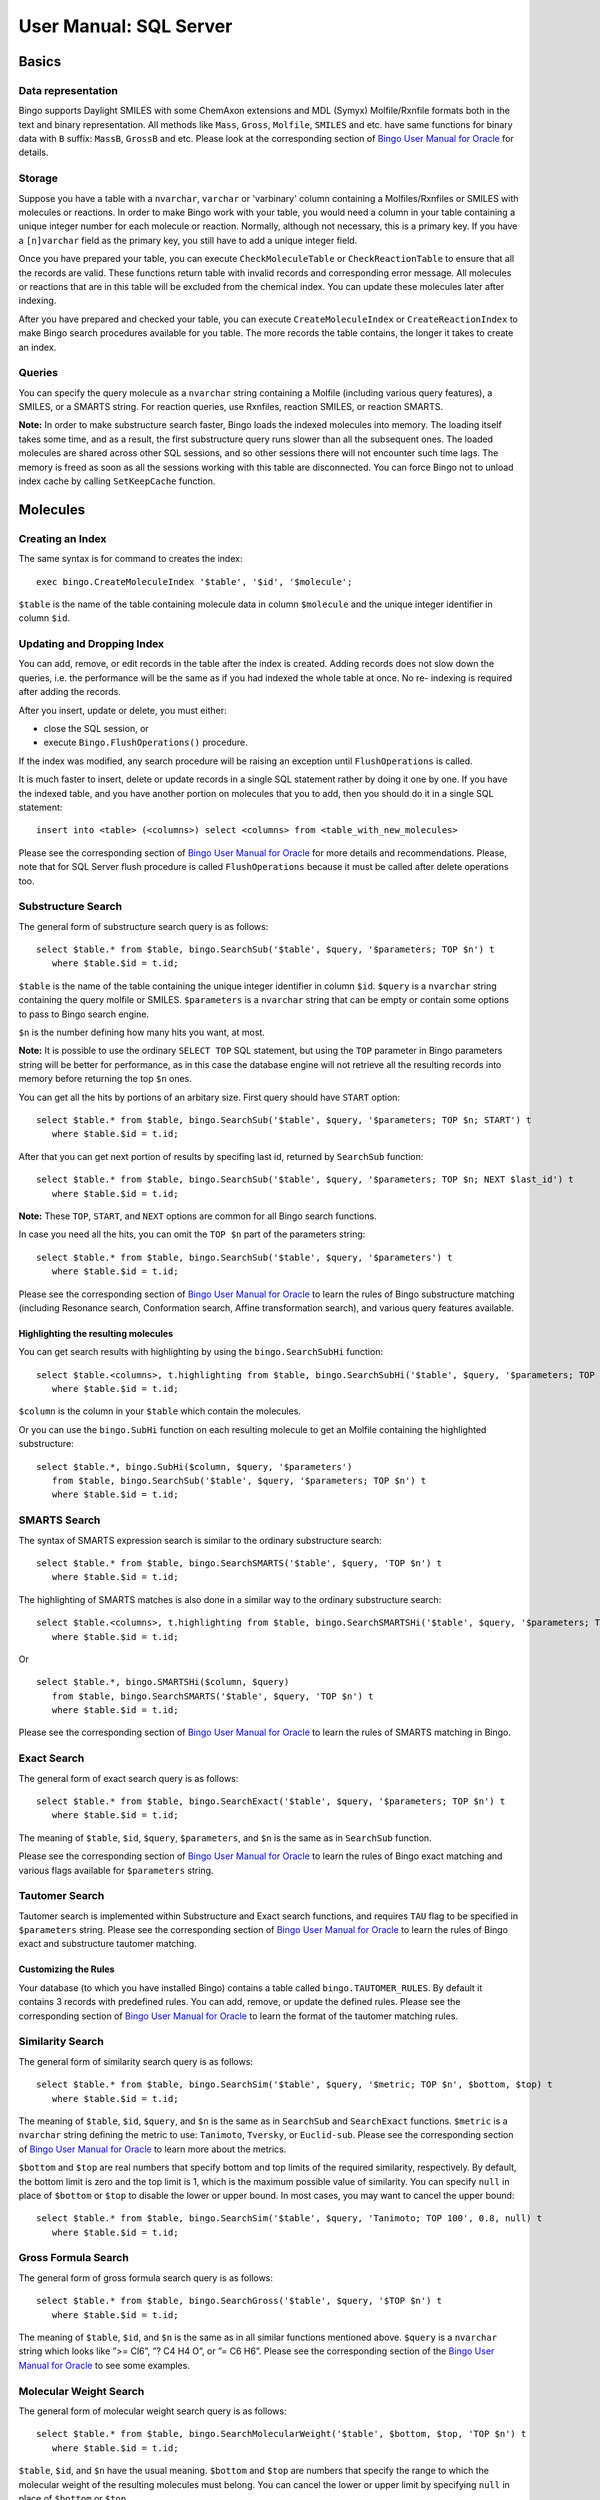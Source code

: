 User Manual: SQL Server
=======================

Basics
------

Data representation
~~~~~~~~~~~~~~~~~~~

Bingo supports Daylight SMILES with some ChemAxon extensions and MDL
(Symyx) Molfile/Rxnfile formats both in the text and binary
representation. All methods like ``Mass``, ``Gross``, ``Molfile``,
``SMILES`` and etc. have same functions for binary data with ``B``
suffix: ``MassB``, ``GrossB`` and etc. Please look at the corresponding
section of `Bingo User Manual for
Oracle <user-manual-oracle.html#data-representation>`__ for details.

Storage
~~~~~~~

Suppose you have a table with a ``nvarchar``, ``varchar`` or 'varbinary'
column containing a Molfiles/Rxnfiles or SMILES with molecules or
reactions. In order to make Bingo work with your table, you would need a
column in your table containing a unique integer number for each
molecule or reaction. Normally, although not necessary, this is a
primary key. If you have a ``[n]varchar`` field as the primary key, you
still have to add a unique integer field.

Once you have prepared your table, you can execute
``CheckMoleculeTable`` or ``CheckReactionTable`` to ensure that all the
records are valid. These functions return table with invalid records and
corresponding error message. All molecules or reactions that are in this
table will be excluded from the chemical index. You can update these
molecules later after indexing.

After you have prepared and checked your table, you can execute
``CreateMoleculeIndex`` or ``CreateReactionIndex`` to make Bingo search
procedures available for you table. The more records the table contains,
the longer it takes to create an index.

Queries
~~~~~~~

You can specify the query molecule as a ``nvarchar`` string containing a
Molfile (including various query features), a SMILES, or a SMARTS
string. For reaction queries, use Rxnfiles, reaction SMILES, or reaction
SMARTS.

**Note:** In order to make substructure search faster, Bingo loads the
indexed molecules into memory. The loading itself takes some time, and
as a result, the first substructure query runs slower than all the
subsequent ones. The loaded molecules are shared across other SQL
sessions, and so other sessions there will not encounter such time lags.
The memory is freed as soon as all the sessions working with this table
are disconnected. You can force Bingo not to unload index cache by
calling ``SetKeepCache`` function.

Molecules
---------

Creating an Index
~~~~~~~~~~~~~~~~~

The same syntax is for command to creates the index:

::

    exec bingo.CreateMoleculeIndex '$table', '$id', '$molecule';

``$table`` is the name of the table containing molecule data in column
``$molecule`` and the unique integer identifier in column ``$id``.

Updating and Dropping Index
~~~~~~~~~~~~~~~~~~~~~~~~~~~

You can add, remove, or edit records in the table after the index is
created. Adding records does not slow down the queries, i.e. the
performance will be the same as if you had indexed the whole table at
once. No re- indexing is required after adding the records.

After you insert, update or delete, you must either:

-  close the SQL session, or
-  execute ``Bingo.FlushOperations()`` procedure.

If the index was modified, any search procedure will be raising an
exception until ``FlushOperations`` is called.

It is much faster to insert, delete or update records in a single SQL
statement rather by doing it one by one. If you have the indexed table,
and you have another portion on molecules that you to add, then you
should do it in a single SQL statement:

::

    insert into <table> (<columns>) select <columns> from <table_with_new_molecules>

Please see the corresponding section of `Bingo User Manual for
Oracle <user-manual-oracle.html#updating-and-dropping-index>`__ for more
details and recommendations. Please, note that for SQL Server flush
procedure is called ``FlushOperations`` because it must be called after
delete operations too.

Substructure Search
~~~~~~~~~~~~~~~~~~~

The general form of substructure search query is as follows:

::

    select $table.* from $table, bingo.SearchSub('$table', $query, '$parameters; TOP $n') t
       where $table.$id = t.id;

``$table`` is the name of the table containing the unique integer
identifier in column ``$id``. ``$query`` is a ``nvarchar`` string
containing the query molfile or SMILES. ``$parameters`` is a
``nvarchar`` string that can be empty or contain some options to pass to
Bingo search engine.

``$n`` is the number defining how many hits you want, at most.

**Note:** It is possible to use the ordinary ``SELECT TOP`` SQL
statement, but using the ``TOP`` parameter in Bingo parameters string
will be better for performance, as in this case the database engine will
not retrieve all the resulting records into memory before returning the
top ``$n`` ones.

You can get all the hits by portions of an arbitary size. First query
should have ``START`` option:

::

    select $table.* from $table, bingo.SearchSub('$table', $query, '$parameters; TOP $n; START') t
       where $table.$id = t.id;

After that you can get next portion of results by specifing last id,
returned by ``SearchSub`` function:

::

    select $table.* from $table, bingo.SearchSub('$table', $query, '$parameters; TOP $n; NEXT $last_id') t
       where $table.$id = t.id;

**Note:** These ``TOP``, ``START``, and ``NEXT`` options are common for
all Bingo search functions.

In case you need all the hits, you can omit the ``TOP $n`` part of the
parameters string:

::

    select $table.* from $table, bingo.SearchSub('$table', $query, '$parameters') t
       where $table.$id = t.id;

Please see the corresponding section of `Bingo User Manual for
Oracle <user-manual-oracle.html#substructure-search>`__ to learn the
rules of Bingo substructure matching (including Resonance search,
Conformation search, Affine transformation search), and various query
features available.

Highlighting the resulting molecules
^^^^^^^^^^^^^^^^^^^^^^^^^^^^^^^^^^^^

You can get search results with highlighting by using the
``bingo.SearchSubHi`` function:

::

    select $table.<columns>, t.highlighting from $table, bingo.SearchSubHi('$table', $query, '$parameters; TOP $n') t
       where $table.$id = t.id;

``$column`` is the column in your ``$table`` which contain the
molecules.

Or you can use the ``bingo.SubHi`` function on each resulting molecule
to get an Molfile containing the highlighted substructure:

::

    select $table.*, bingo.SubHi($column, $query, '$parameters')
       from $table, bingo.SearchSub('$table', $query, '$parameters; TOP $n') t
       where $table.$id = t.id;

SMARTS Search
~~~~~~~~~~~~~

The syntax of SMARTS expression search is similar to the ordinary
substructure search:

::

    select $table.* from $table, bingo.SearchSMARTS('$table', $query, 'TOP $n') t
       where $table.$id = t.id;

The highlighting of SMARTS matches is also done in a similar way to the
ordinary substructure search:

::

    select $table.<columns>, t.highlighting from $table, bingo.SearchSMARTSHi('$table', $query, '$parameters; TOP $n') t
       where $table.$id = t.id;

Or

::

    select $table.*, bingo.SMARTSHi($column, $query)
       from $table, bingo.SearchSMARTS('$table', $query, 'TOP $n') t
       where $table.$id = t.id;

Please see the corresponding section of `Bingo User Manual for
Oracle <user-manual-oracle.html#smarts-search>`__ to learn the rules of
SMARTS matching in Bingo.

Exact Search
~~~~~~~~~~~~

The general form of exact search query is as follows:

::

    select $table.* from $table, bingo.SearchExact('$table', $query, '$parameters; TOP $n') t
       where $table.$id = t.id;

The meaning of ``$table``, ``$id``, ``$query``, ``$parameters``, and
``$n`` is the same as in ``SearchSub`` function.

Please see the corresponding section of `Bingo User Manual for
Oracle <user-manual-oracle.html#exact-search>`__ to learn the rules of
Bingo exact matching and various flags available for ``$parameters``
string.

Tautomer Search
~~~~~~~~~~~~~~~

Tautomer search is implemented within Substructure and Exact search
functions, and requires ``TAU`` flag to be specified in ``$parameters``
string. Please see the corresponding section of `Bingo User Manual for
Oracle <user-manual-oracle.html#tautomer-search>`__ to learn the rules
of Bingo exact and substructure tautomer matching.

Customizing the Rules
^^^^^^^^^^^^^^^^^^^^^

Your database (to which you have installed Bingo) contains a table
called ``bingo.TAUTOMER_RULES``. By default it contains 3 records with
predefined rules. You can add, remove, or update the defined rules.
Please see the corresponding section of `Bingo User Manual for
Oracle <user-manual-oracle.html#tautomer-search>`__ to learn the format
of the tautomer matching rules.

Similarity Search
~~~~~~~~~~~~~~~~~

The general form of similarity search query is as follows:

::

    select $table.* from $table, bingo.SearchSim('$table', $query, '$metric; TOP $n', $bottom, $top) t
       where $table.$id = t.id;

The meaning of ``$table``, ``$id``, ``$query``, and ``$n`` is the same
as in ``SearchSub`` and ``SearchExact`` functions. ``$metric`` is a
``nvarchar`` string defining the metric to use: ``Tanimoto``,
``Tversky``, or ``Euclid-sub``. Please see the corresponding section of
`Bingo User Manual for
Oracle <user-manual-oracle.html#similarity-search>`__ to learn more
about the metrics.

``$bottom`` and ``$top`` are real numbers that specify bottom and top
limits of the required similarity, respectively. By default, the bottom
limit is zero and the top limit is 1, which is the maximum possible
value of similarity. You can specify ``null`` in place of ``$bottom`` or
``$top`` to disable the lower or upper bound. In most cases, you may
want to cancel the upper bound:

::

    select $table.* from $table, bingo.SearchSim('$table', $query, 'Tanimoto; TOP 100', 0.8, null) t
       where $table.$id = t.id;

Gross Formula Search
~~~~~~~~~~~~~~~~~~~~

The general form of gross formula search query is as follows:

::

    select $table.* from $table, bingo.SearchGross('$table', $query, '$TOP $n') t
       where $table.$id = t.id;

The meaning of ``$table``, ``$id``, and ``$n`` is the same as in all
similar functions mentioned above. ``$query`` is a ``nvarchar`` string
which looks like ”>= Cl6”, ”? C4 H4 O”, or ”= C6 H6”. Please see the
corresponding section of the `Bingo User Manual for
Oracle <user-manual-oracle.html#gross-formula-search>`__ to see some
examples.

Molecular Weight Search
~~~~~~~~~~~~~~~~~~~~~~~

The general form of molecular weight search query is as follows:

::

    select $table.* from $table, bingo.SearchMolecularWeight('$table', $bottom, $top, 'TOP $n') t
       where $table.$id = t.id;

``$table``, ``$id``, and ``$n`` have the usual meaning. ``$bottom`` and
``$top`` are numbers that specify the range to which the molecular
weight of the resulting molecules must belong. You can cancel the lower
or upper limit by specifying ``null`` in place of ``$bottom`` or
``$top``.

Format Conversion
~~~~~~~~~~~~~~~~~

You can convert a molecule to SMILES string with ``bingo.SMILES``
function:

::

    select bingo.SMILES(molfile) from mytable;

    select t.id, bingo.SMILES(molfile)
       from mytable, bingo.SearchSub(mytable, 'NNC1C=CC=CC=1', '') t
       where mytable.id = t.id;

You can get a SMILES string of a highlighted molfiles:

::

    select t.id, bingo.SMILES(bingo.SubHi(molfile, 'NNC1C=CC=CC=1', ''))
       from mytable, bingo.SearchSub(mytable, 'NNC1C=CC=CC=1', 'TOP 100') t
       where mytable.id = t.id;

You can convert a molecule to Molfile using the ``bingo.Molfile``
function:

::

    select bingo.Molfile('C1=CC2=C(C=C1)C=CC=C2');

The automatic layout procedure is performed to calculate the 2D
coordinates of the resulting molecule.

You can convert a molecule to CML format using the ``bingo.CML``
function:

::

    select bingo.CML('C1=CC2=C(C=C1)C=CC=C2');

Canonical SMILES computation
^^^^^^^^^^^^^^^^^^^^^^^^^^^^

You can use the ``bingo.CanSMILES()`` function to generate canonical
SMILES strings for molecules represented as Molfiles or SMILES strings.
Please see the corresponding section of `Bingo User Manual for
Oracle <user-manual-oracle.html#canonical-smiles>`__ to learn the
benefits of Bingo canonical SMILES format.

Molecule Fingerprints
~~~~~~~~~~~~~~~~~~~~~

You can generate a molecule fingerprint via ``bingo.Fingeprint``
function. The syntax is the same as for Bingo for Oracle, and it is
described `in this
section <user-manual-oracle.html#molecule-fingerprints>`__.

InChI and InChIKey
~~~~~~~~~~~~~~~~~~

You can use ``bingo.InChI`` and ``bingo.InChIKey`` function to get InChI
and InChIKey strings. The syntax is the same as for Bingo for Oracle,
and it is described `in this
section <user-manual-oracle.html#inchi-and-inchikey>`__.

Reactions
---------

Creating an Index
~~~~~~~~~~~~~~~~~

The following command creates the index:

::

    exec bingo.CreateReactionIndex '$table', '$id', '$reaction';

``$table`` is the name of the table containing chemical reaction data in
column ``$reaction`` and the unique integer identifier in column
``$id``.

Reaction Substructure Search
~~~~~~~~~~~~~~~~~~~~~~~~~~~~

The general form of reaction substructure search query is as follows:

::

    select $table.* from $table, bingo.SearchRSub('$table', $query, 'TOP $n') t
       where $table.$id = t.id;

``$table`` is the name of the table containing the unique integer
identifier in column ``$id``. ``$query`` is a ``nvarchar`` string
containing the query Rxnfile or reaction SMILES.

``$n`` is the number defining how many hits you want, at most.

**Note:** It is possible to use the ordinary ``SELECT TOP`` SQL
statement, but using the ``TOP`` parameter in Bingo parameters string
will be better for performance, as in this case the database engine will
not retrieve all the resulting records into memory before returning the
top ``$n`` ones.

You can get all the hits by portions of an arbitary size. First query
should have ``START`` option:

::

    select $table.* from $table, bingo.SearchRSub('$table', $query, '$parameters; TOP $n; START') t
       where $table.$id = t.id;

After that you can get next portion of results by specifing last id,
returned by ``SearchSub`` function:

::

    select $table.* from $table, bingo.SearchRSub('$table', $query, '$parameters; TOP $n; NEXT $last_id') t
       where $table.$id = t.id;

**Note:** These ``TOP``, ``START``, and ``NEXT`` options are common for
all Bingo search functions.

In case you need all the hits, you can omit the ``TOP $n``, leaving the
empty string:

::

    select $table.* from $table, bingo.SearchRSub('$table', $query, '') t
       where $table.$id = t.id;

Please see the corresponding section of `Bingo User Manual for
Oracle <user-manual-oracle.html#substructure-search-1>`__ to learn the
rules of Bingo reaction substructure matching and various query features
available.

SMARTS Search
~~~~~~~~~~~~~

The syntax of SMARTS expression search is similar to the ordinary
substructure search:

::

    select $table.* from $table, bingo.SearchRSMARTS('$table', $query, 'TOP $n') t
       where $table.$id = t.id;

The highlighting of SMARTS matches is also done in a similar way to the
ordinary reaction substructure search:

::

    select $table.<columns>, t.highlighting from $table, bingo.SearchRSMARTSHi('$table', $query, '$parameters; TOP $n') t
       where $table.$id = t.id;

Or

::

    select $table.*, bingo.RSMARTSHi($column, $query)
       from $table, bingo.SearchSMARTS('$table', $query, 'TOP $n') t
       where $table.$id = t.id;

Please see the corresponding section of `Bingo User Manual for
Oracle <user-manual-oracle.html#smarts-search-1>`__ to learn the rules
of SMARTS matching in Bingo.

Exact Search
~~~~~~~~~~~~

The general form of exact search query is as follows:

::

    select $table.* from $table, bingo.SearchRExact('$table', $query, '$parameters; TOP $n') t
       where $table.$id = t.id;

The meaning of ``$table``, ``$id``, ``$query``, ``$parameters``, and
``$n`` is the same as in ``SearchSub`` function.

Please see the corresponding section of `Bingo User Manual for
Oracle <user-manual-oracle.html#exact-search-1>`__ to learn the rules of
Bingo exact matching and various flags available for ``$parameters``
string.

Highlighting the resulting reactions
^^^^^^^^^^^^^^^^^^^^^^^^^^^^^^^^^^^^

You can get the highlighted results by using ``BingoSearchRSub``
function:

::

    select $table.<columns>, t.highlighting from $table, bingo.SearchRSubHi('$table', $query, '$parameters; TOP $n') t
       where $table.$id = t.id;

Or you can use the ``bingo.RSubHi`` function on each resulting reaction
to get an Rxnfile containing the highlighted substructure:

::

    select $table.*, bingo.RSubHi($column, $query)
       from $table, bingo.SearchRSub('$table', $query, 'TOP $n') t
       where $table.$id = t.id;

``$column`` is the column in your ``$table`` which contain the
reactions.

Automatic Atom-to-Atom mapping
~~~~~~~~~~~~~~~~~~~~~~~~~~~~~~

You can compute reaction AAM by calling ``bingo.AAM`` function:

::

    select bingo.AAM($reaction, $strategy);

As ``$reaction`` you can specify a ``nvarchar`` string containing
reaction SMILES or Rxnfile. The return value is an Rxnfile. In case the
given reaction is represented as a reaction SMILES, the automatic
reaction layout is performed.

The corresponding section of `Bingo User Manual for
Oracle <user-manual-oracle.html#automatic-atom-to-atom-mapping>`__
describes the allowable values of the ``$strategy`` parameter and shows
some examples.

Format Conversion
~~~~~~~~~~~~~~~~~

You can convert a reaction to reaction SMILES string with
``bingo.RSMILES`` function:

::

    select bingo.RSMILES(rxnfile) from mytable;

    select t.id, bingo.RSMILES(rxnfile)
       from mytable, bingo.SearchRSub(mytable, '>>NNC1C=CC=CC=1', '') t
       where mytable.id = t.id;

You can get a SMILES string of a highlighted molfiles:

::

    select t.id, bingo.RSMILES(bingo.RSubHi(molfile, '>>NNC1C=CC=CC=1'))
       from mytable, bingo.SearchRSub(mytable, '>>NNC1C=CC=CC=1', 'TOP 100') t
       where mytable.id = t.id;

You can convert a reaction SMILES string to Rxnfile using the
``bingo.Rxnfile`` function:

::

    select bingo.Rxnfile('COC(=O)CC1=CC(=C)NC2=C1C(=O)CCC2>>ONC(=O)CC1=CC(=O)NC2=C1C(CCC2)=NO');

The automatic layout procedure is performed to calculate the 2D
coordinates of the resulting reaction.

You can convert a reaction to a reaction CML using the ``bingo.RCML``
function:

::

    select bingo.RCML('COC(=O)CC1=CC(=C)NC2=C1C(=O)CCC2>>ONC(=O)CC1=CC(=O)NC2=C1C(CCC2)=NO');

Reaction Fingerprints
~~~~~~~~~~~~~~~~~~~~~

You can generate a reaction fingerprint via ``bingo.RFingeprint``
function. The syntax is the same as for Bingo for Oracle, and it is
described `in this
section <user-manual-oracle.html#reaction-fingerprints>`__.

Importing and Exporting Data
----------------------------

Importing SDFiles, RDFiles, and SMILES files
~~~~~~~~~~~~~~~~~~~~~~~~~~~~~~~~~~~~~~~~~~~~

You can import a molecule or reaction table from an SDF file. You can
also import SDF fields corresponding to each record in the SDF file.
Prior to importing, you have to create the table manually:

::

    create table $table ($id int, $column nvarchar(max), ...);
    exec bingo.ImportSDF '$table', '$column', '$filename.sdf[.gz]', '$sdf_id $id[, $other_columns]';

-  ``$table`` is the name of the table containing molfiles in
   ``$column``
-  ``$id`` is another column of the table, containing unique integer
   identifiers, which are read from ``$sdf_id`` field of the SDF file.
-  ``$other_columns`` is the comma-separated list of space-separated
   'property-column' pairs that are to be imported. Each given SDF
   property is mapped to the given table column. You can specify an
   empty string if there are no properties to import.
-  $filename is the location of the resulting file on the *server
   filesystem*.

A simple example of importing the
`NCI <http://dtp.nci.nih.gov/docs/3d_database/Structural_information/structural_data.html>`__
2D compound database would be the following:

::

    create table nci (nsc int, molfile nvarchar(max));
    exec bingo.ImportSDF 'nci', 'molfile', 'C:\Users\Administrator\july2008_2d.sdf', 'nsc nsc';

GZip-compressed data is detected automatically in ImportSDF, and so you
can call it the same way:

::

    exec bingo.ImportSDF 'nci', 'molfile', 'C:\Users\Administrator\july2008_2d.sdf.gz', 'nsc nsc';

Importing RDF files is done with ``ImportRDF()`` function the same way
as SDF files:

::

    create table $table ($id int, $column nvarchar(max), ...);
    exec bingo.ImportRDF '$table', '$column', '$filename.rdf[.gz]', '$sdf_id $id[, $other_columns]';

Importing multi-line molecule or reaction SMILES file is done the
similar way with the ``ImportSMILES()`` function:

::

    create table $table ($id int, $column nvarchar(max), ...);
    exec bingo.ImportSMILES '$table', '$column', '$filename.sdf[.gz]', '$id';

The identifier within SMILES string, which goes for the ``$id`` column,
is anything that goes after the molecule or reaction, separated by
space.

**Note:** When you import the file contents to a table, the old table
contents are not removed. Thus, you can import multiple files into the
same table.

Exporting SDFiles
~~~~~~~~~~~~~~~~~

Exporting SDF files is conducted in a similar way to importing. You can
export the molecule or reaction table to an SDF file.

::

    EXEC Bingo.ExportSDF '$table', '$column', '$filename', '$other_columns'

Example of exporting the PubChem database to the ``/tmp/pubchem.sdf``
file:

::

    EXEC Bingo.ExportSDF 'PUBCHEM.COMPOUNDS', 'structure', 'c:/tmp/pubchem.sdf', 'cid, name, mw'

Utility functions
-----------------

Extracting the Names of Molecules and Reactions
~~~~~~~~~~~~~~~~~~~~~~~~~~~~~~~~~~~~~~~~~~~~~~~

``bingo.Name`` function extracts the molecule or reaction name from
Molfile, Rxnfile, or SMILES string.

::

    SELECT bingo.Name(molfile) from mytable;

    SELECT bingo.Name('c1ccc2ccccc2c1 Naphthalene');

Calculating Molecule Properties
~~~~~~~~~~~~~~~~~~~~~~~~~~~~~~~

``bingo.Mass`` function returns the molecular weight of the given
molecule, represented as a Molfile or SMILES string. It has an
additional parameter which defines the 'kind' of the resulting molecular
mass value.

-  ``Bingo.Mass($molecule, '`` is a short for
   ``Bingo.Mass($molecule, 'molecular-weight')``.
-  ``Bingo.Mass($molecule, 'molecular-weight')`` returns the molecular
   weight.
-  ``Bingo.Mass($molecule, 'most-abundant-mass')`` returns the `most
   abundant
   mass <http://en.wikipedia.org/wiki/Mass%20%28mass%20spectrometry%29#Most%20abundant%20mass#Most%20abundant%20mass>`__,
   which is calculated using most likely isotopic composition for a
   single random molecule.
-  ``Bingo.Mass($molecule, 'monoisotopic-mass')`` returns the
   `monoisotopic
   mass <http://en.wikipedia.org/wiki/Monoisotopic_mass>`__, which is
   calculated using the most abundant isotope of each element.

Here are some examples of using the ``Bingo.Mass()`` operator:

::

    select bingo.Mass('C1C=CC=CC=1', '');

    select bingo.MolecularWeight(molfile, 'most-abundant-mass') from mytable;

Similarly, ``bingo.Gross()`` function returns the gross formula of the
given molecule

::

    select bingo.Gross('C1C=CC=CC=1');

    select bingo.Gross(molfile) from mytable;

Checking Molecules and Reactions for Correctness
~~~~~~~~~~~~~~~~~~~~~~~~~~~~~~~~~~~~~~~~~~~~~~~~

You can use the ``bingo.CheckMolecule()`` function to check that
molecules are presented in acceptable form. If the molecule has some
problems (unsupported format, exceeded valence, incorrect
stereochemistry), the functions returns a string with the description of
the problem. Is the molecule is represented with a correct Molfile or
SMILES string, the function returns ``null``.

::

    SELECT bingo.CheckMolecule($molecule);

    SELECT $table.*, bingo.CheckMolecule($column) from $table where bingo.CheckMolecule($column) is not null;

Similarly, you can check reactions for correctness with the
``bingo.CheckReaction()`` function:

::

    SELECT bingo.CheckReaction($reaction);

    SELECT $table.*, bingo.CheckReaction($column) from $table where bingo.CheckReaction($column) is not null;

To check the whole table you can use ``CheckMoleculeTable`` and
``CheckReactionTable`` functions. It is much faster to check the whole
table then to check each molecule one by one.

The following command checkes the table for invalid molecules/reactions:

::

    select * from bingo.CheckMoleculeTable('$table', '$id', '$molecule')
    select * from bingo.CheckReactionTable('$table', '$id', '$reaction_column')

``$table`` is the name of the table containing molecule/reaction data in
column ``$molecule``/``$reaction`` and the unique integer identifier in
column ``$id``.

These functions returns a table with molecule/reactions that have
mistakes. Such records will not be added to them chemical index. Before
indexing new table we recommend you to call this method and correct
mistakes. If molecule is correct by Bingo gives a error message on it
then we can fix it if you provide us the molecule with mistakes. The
easiest way to do this is to collect problematic molecules into one
table and then call ExportSDF on this table. For example:

::

    select t.id, t.data, err.msg into molecules_with_mistakes from <table> t, bingo.CheckMoleculeTable('<table>', 'id', 'data') err where t.id=err.id
    exec bingo.ExportSDF 'molecules_with_mistakes', 'data', 'c:/molecules_with_mistakes.sdf', 'id, msg'

Permissions management
----------------------

The following users and user roles are created during installation of
Bingo :

-  User **bingo**. All procedures and functions are signed by a
   certificate that is mapped to this user. **bingo** has permissions to
   create tables in the database. Every procedure and every function of
   Bingo has has both current user permissions and **bingo** user
   permissions during execution.
-  **bingo\_reader** user role. This user role has permissions to
   execute Bingo functions because functions don't have side effects.
-  **bingo\_operator** user role. This user role has permissions to
   execute public Bingo procedures and functions. **bingo\_operator**
   also inherits **bingo\_reader** permissions.

So for precise permissions management you need:

-  For Bingo index creation your need to grant user bingo **alter**
   permissions on the such table, because index creation attaches
   triggers to the specified table for inserting, updating and deleting
   records.
-  Add operator user to the **bingo\_operator** user role. Such users
   will have permissions to create/drop molecule and reaction index.
-  Add ordinary user to the **bingo\_reader** user role. Such users will
   have permissions to perform molecule and reaction search queries.

Maintenance
-----------

Obtaining Bingo Version Number
~~~~~~~~~~~~~~~~~~~~~~~~~~~~~~

::

    select bingo.GetVersion();

Viewing the Log File
~~~~~~~~~~~~~~~~~~~~

The log file is called ``bingo_sql_server.log`` and located in the
system temporary directory on the server file system. Usually it is:
``C:\Windows\Temp\bingo_sql_server.log`` or
``C:\Windows\ServiceProfiles\NetworkService\AppData\bingo_sql_server.log``.
To find out the log file location you can call:

::

    exec bingo._WriteLog 'Some text'

This procedure adds specifed text to the log file and prints to the
output path to the log file.

All operation of Bingo is logged. All error and warning messages (not
necessarily visible in SQL session) are logged. Some performance
measures of the SQL queries are written to the log as well.
